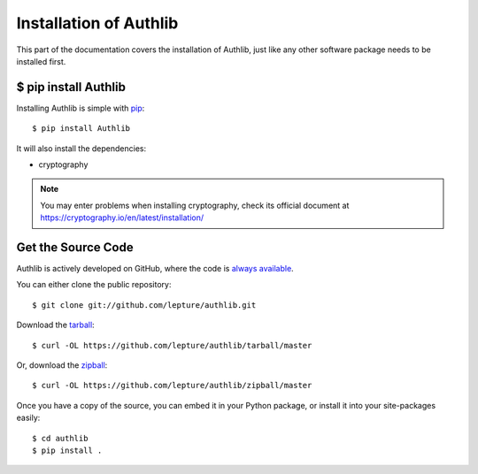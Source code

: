 .. _install:

Installation of Authlib
=======================

.. meta::
    :description: How to install Authlib with pip, source code, etc.

This part of the documentation covers the installation of Authlib, just
like any other software package needs to be installed first.


$ pip install Authlib
---------------------


Installing Authlib is simple with `pip <http://www.pip-installer.org/>`_::

    $ pip install Authlib

It will also install the dependencies:

- cryptography

.. note::
    You may enter problems when installing cryptography, check its official
    document at https://cryptography.io/en/latest/installation/

.. versionchanged:: v0.12

    "requests" is an optional dependency since v0.12. If you want to use
    Authlib client, you have to install "requests" by yourself. Or, you can
    install Authlib with::

    $ pip install Authlib[client]

Get the Source Code
-------------------

Authlib is actively developed on GitHub, where the code is
`always available <https://github.com/lepture/authlib>`_.

You can either clone the public repository::

    $ git clone git://github.com/lepture/authlib.git

Download the `tarball <https://github.com/lepture/authlib/tarball/master>`_::

    $ curl -OL https://github.com/lepture/authlib/tarball/master

Or, download the `zipball <https://github.com/lepture/authlib/zipball/master>`_::

    $ curl -OL https://github.com/lepture/authlib/zipball/master


Once you have a copy of the source, you can embed it in your Python package,
or install it into your site-packages easily::

    $ cd authlib
    $ pip install .
